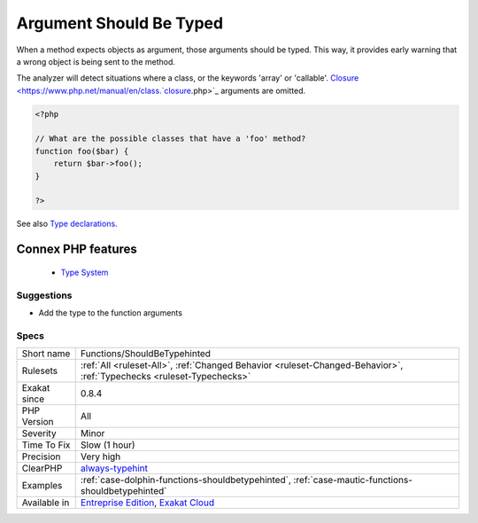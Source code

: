 .. _functions-shouldbetypehinted:


.. _argument-should-be-typed:

Argument Should Be Typed
++++++++++++++++++++++++

.. meta::
	:description:
		Argument Should Be Typed: When a method expects objects as argument, those arguments should be typed.
	:twitter:card: summary_large_image
	:twitter:site: @exakat
	:twitter:title: Argument Should Be Typed
	:twitter:description: Argument Should Be Typed: When a method expects objects as argument, those arguments should be typed
	:twitter:creator: @exakat
	:twitter:image:src: https://www.exakat.io/wp-content/uploads/2020/06/logo-exakat.png
	:og:image: https://www.exakat.io/wp-content/uploads/2020/06/logo-exakat.png
	:og:title: Argument Should Be Typed
	:og:type: article
	:og:description: When a method expects objects as argument, those arguments should be typed
	:og:url: https://exakat.readthedocs.io/en/latest/Reference/Rules/Argument Should Be Typed.html
	:og:locale: en

.. raw:: html


	<script type="application/ld+json">{"@context":"https:\/\/schema.org","@graph":[{"@type":"WebPage","@id":"https:\/\/php-tips.readthedocs.io\/en\/latest\/Reference\/Rules\/Functions\/ShouldBeTypehinted.html","url":"https:\/\/php-tips.readthedocs.io\/en\/latest\/Reference\/Rules\/Functions\/ShouldBeTypehinted.html","name":"Argument Should Be Typed","isPartOf":{"@id":"https:\/\/www.exakat.io\/"},"datePublished":"Fri, 24 Jan 2025 10:21:35 +0000","dateModified":"Fri, 24 Jan 2025 10:21:35 +0000","description":"When a method expects objects as argument, those arguments should be typed","inLanguage":"en-US","potentialAction":[{"@type":"ReadAction","target":["https:\/\/exakat.readthedocs.io\/en\/latest\/Argument Should Be Typed.html"]}]},{"@type":"WebSite","@id":"https:\/\/www.exakat.io\/","url":"https:\/\/www.exakat.io\/","name":"Exakat","description":"Smart PHP static analysis","inLanguage":"en-US"}]}</script>

When a method expects objects as argument, those arguments should be typed. This way, it provides early warning that a wrong object is being sent to the method.

The analyzer will detect situations where a class, or the keywords 'array' or 'callable'. 
`Closure <https://www.php.net/manual/en/class.`closure <https://www.php.net/closure>`_.php>`_ arguments are omitted.

.. code-block:: php
   
   <?php
   
   // What are the possible classes that have a 'foo' method? 
   function foo($bar) {
       return $bar->foo();
   }
   
   ?>

See also `Type declarations <https://www.php.net/manual/en/functions.arguments.php#functions.arguments.type-declaration>`_.

Connex PHP features
-------------------

  + `Type System <https://php-dictionary.readthedocs.io/en/latest/dictionary/type.ini.html>`_


Suggestions
___________

* Add the type to the function arguments




Specs
_____

+--------------+-------------------------------------------------------------------------------------------------------------------------+
| Short name   | Functions/ShouldBeTypehinted                                                                                            |
+--------------+-------------------------------------------------------------------------------------------------------------------------+
| Rulesets     | :ref:`All <ruleset-All>`, :ref:`Changed Behavior <ruleset-Changed-Behavior>`, :ref:`Typechecks <ruleset-Typechecks>`    |
+--------------+-------------------------------------------------------------------------------------------------------------------------+
| Exakat since | 0.8.4                                                                                                                   |
+--------------+-------------------------------------------------------------------------------------------------------------------------+
| PHP Version  | All                                                                                                                     |
+--------------+-------------------------------------------------------------------------------------------------------------------------+
| Severity     | Minor                                                                                                                   |
+--------------+-------------------------------------------------------------------------------------------------------------------------+
| Time To Fix  | Slow (1 hour)                                                                                                           |
+--------------+-------------------------------------------------------------------------------------------------------------------------+
| Precision    | Very high                                                                                                               |
+--------------+-------------------------------------------------------------------------------------------------------------------------+
| ClearPHP     | `always-typehint <https://github.com/dseguy/clearPHP/tree/master/rules/always-typehint.md>`__                           |
+--------------+-------------------------------------------------------------------------------------------------------------------------+
| Examples     | :ref:`case-dolphin-functions-shouldbetypehinted`, :ref:`case-mautic-functions-shouldbetypehinted`                       |
+--------------+-------------------------------------------------------------------------------------------------------------------------+
| Available in | `Entreprise Edition <https://www.exakat.io/entreprise-edition>`_, `Exakat Cloud <https://www.exakat.io/exakat-cloud/>`_ |
+--------------+-------------------------------------------------------------------------------------------------------------------------+


